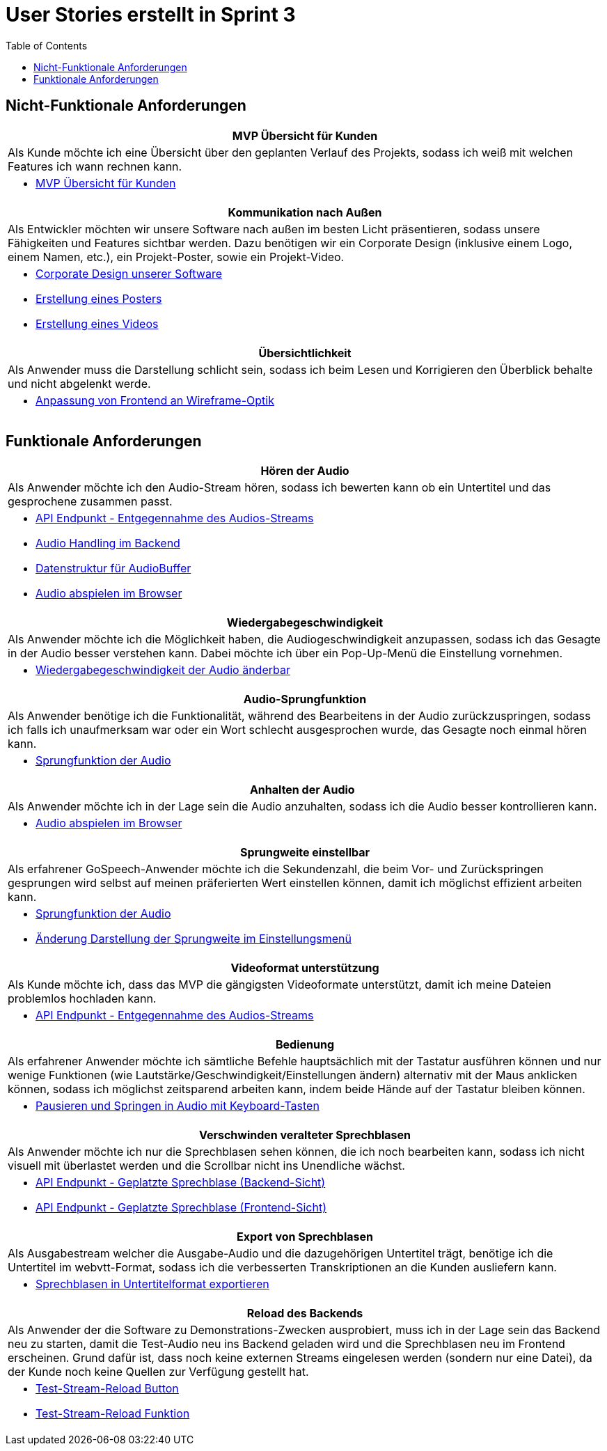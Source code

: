 :doku: https://gitlab.dit.htwk-leipzig.de/live-stream-editor-zur-korrektur-von-untertiteln/documentation/-/issues/
:frontend: https://gitlab.dit.htwk-leipzig.de/live-stream-editor-zur-korrektur-von-untertiteln/frontend/-/issues/
:backend: https://gitlab.dit.htwk-leipzig.de/live-stream-editor-zur-korrektur-von-untertiteln/backend/-/issues/

= User Stories erstellt in Sprint 3
:toc:

== Nicht-Funktionale Anforderungen

[options="header"]
|===
| MVP Übersicht für Kunden
| Als Kunde möchte ich eine Übersicht über den geplanten Verlauf des Projekts, sodass ich weiß mit welchen Features ich wann rechnen kann.
a| 
* link:{doku}104[MVP Übersicht für Kunden]
|===

[options="header"]
|===
| Kommunikation nach Außen
| Als Entwickler möchten wir unsere Software nach außen im besten Licht präsentieren, sodass unsere Fähigkeiten und Features sichtbar werden. Dazu benötigen wir ein Corporate Design (inklusive einem Logo, einem Namen, etc.), ein Projekt-Poster, sowie ein Projekt-Video.
a| 
* link:{frontend}26[Corporate Design unserer Software]
* link:{doku}107[Erstellung eines Posters]
* link:{doku}108[Erstellung eines Videos]
|===

[options="header"]
|===
| Übersichtlichkeit
| Als Anwender muss die Darstellung schlicht sein, sodass ich beim Lesen und Korrigieren den Überblick behalte und nicht abgelenkt werde.
a| 
* link:{frontend}27[Anpassung von Frontend an Wireframe-Optik]
|===

== Funktionale Anforderungen

[options="header"]
|===
| Hören der Audio
| Als Anwender möchte ich den Audio-Stream hören, sodass ich bewerten kann ob ein Untertitel und das gesprochene zusammen passt.
a| 
* link:{backend}7[API Endpunkt - Entgegennahme des Audios-Streams]
* link:{backend}23[Audio Handling im Backend]
* link:{frontend}24[Datenstruktur für AudioBuffer]
* link:{frontend}7[Audio abspielen im Browser]
|===

[options="header"]
|===
| Wiedergabegeschwindigkeit
| Als Anwender möchte ich die Möglichkeit haben, die Audiogeschwindigkeit anzupassen, sodass ich das Gesagte in der Audio besser verstehen kann. Dabei möchte ich über ein Pop-Up-Menü die Einstellung vornehmen.
a|
* link:{frontend}25[Wiedergabegeschwindigkeit der Audio änderbar]
|===

[options="header"]
|===
| Audio-Sprungfunktion
| Als Anwender benötige ich die Funktionalität, während des Bearbeitens in der Audio zurückzuspringen, sodass ich falls ich unaufmerksam war oder ein Wort schlecht ausgesprochen wurde, das Gesagte noch einmal hören kann.
a|
* link:{frontend}8[Sprungfunktion der Audio]
|===

[options="header"]
|===
| Anhalten der Audio
| Als Anwender möchte ich in der Lage sein die Audio anzuhalten, sodass ich die Audio besser kontrollieren kann.
a|
* link:{frontend}7[Audio abspielen im Browser]
|===

[options="header"]
|===
| Sprungweite einstellbar
| Als erfahrener GoSpeech-Anwender möchte ich die Sekundenzahl, die beim Vor- und Zurückspringen gesprungen wird selbst auf meinen präferierten Wert einstellen können, damit ich möglichst effizient arbeiten kann.
a|
* link:{frontend}8[Sprungfunktion der Audio]
* link:{frontend}32[Änderung Darstellung der Sprungweite im Einstellungsmenü]
|===

[options="header"]
|===
| Videoformat unterstützung
| Als Kunde möchte ich, dass das MVP die gängigsten Videoformate unterstützt, damit ich meine Dateien problemlos hochladen kann.
a|
* link:{backend}7[API Endpunkt - Entgegennahme des Audios-Streams]
|===

[options="header"]
|===
| Bedienung
| Als erfahrener Anwender möchte ich sämtliche Befehle hauptsächlich mit der Tastatur ausführen können und nur wenige Funktionen (wie Lautstärke/Geschwindigkeit/Einstellungen ändern) alternativ mit der Maus anklicken können, sodass ich möglichst zeitsparend arbeiten kann, indem beide Hände auf der Tastatur bleiben können.
a|
* link:{frontend}28[Pausieren und Springen in Audio mit Keyboard-Tasten]
|===

[options="header"]
|===
| Verschwinden veralteter Sprechblasen
| Als Anwender möchte ich nur die Sprechblasen sehen können, die ich noch bearbeiten kann, sodass ich nicht visuell mit überlastet werden und die Scrollbar nicht ins Unendliche wächst.
a|
* link:{backend}10[API Endpunkt - Geplatzte Sprechblase (Backend-Sicht)]
* link:{frontend}18[API Endpunkt - Geplatzte Sprechblase (Frontend-Sicht)]
|===

[options="header"]
|===
| Export von Sprechblasen
| Als Ausgabestream welcher die Ausgabe-Audio und die dazugehörigen Untertitel trägt, benötige ich die Untertitel im webvtt-Format, sodass ich die verbesserten Transkriptionen an die Kunden ausliefern kann.
a|
* link:{backend}24[Sprechblasen in Untertitelformat exportieren]
|===

[options="header"]
|===
| Reload des Backends
| Als Anwender der die Software zu Demonstrations-Zwecken ausprobiert, muss ich in der Lage sein das Backend neu zu starten, damit die Test-Audio neu ins Backend geladen wird und die Sprechblasen neu im Frontend erscheinen. Grund dafür ist, dass noch keine externen Streams eingelesen werden (sondern nur eine Datei), da der Kunde noch keine Quellen zur Verfügung gestellt hat.
a|
* link:{frontend}29[Test-Stream-Reload Button]
* link:{backend}26[Test-Stream-Reload Funktion]
|===